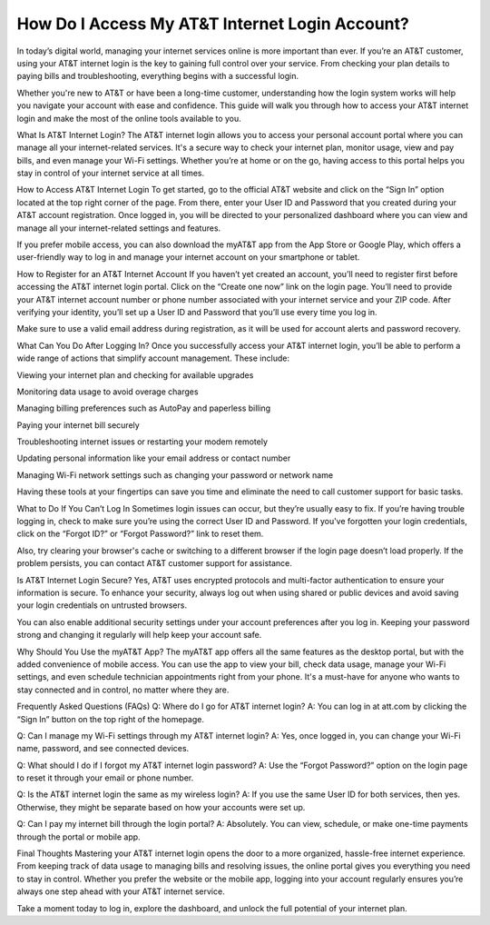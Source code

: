 How Do I Access My AT&T Internet Login Account?
============================================

.. image:: login.jpg
   :alt: AT&T
   :width: 400px
   :align: center
   :target: https://aclogportal.com/at-t-login

In today’s digital world, managing your internet services online is more important than ever. If you’re an AT&T customer, using your AT&T internet login is the key to gaining full control over your service. From checking your plan details to paying bills and troubleshooting, everything begins with a successful login.

Whether you're new to AT&T or have been a long-time customer, understanding how the login system works will help you navigate your account with ease and confidence. This guide will walk you through how to access your AT&T internet login and make the most of the online tools available to you.

What Is AT&T Internet Login?
The AT&T internet login allows you to access your personal account portal where you can manage all your internet-related services. It's a secure way to check your internet plan, monitor usage, view and pay bills, and even manage your Wi-Fi settings. Whether you’re at home or on the go, having access to this portal helps you stay in control of your internet service at all times.

How to Access AT&T Internet Login
To get started, go to the official AT&T website and click on the “Sign In” option located at the top right corner of the page. From there, enter your User ID and Password that you created during your AT&T account registration. Once logged in, you will be directed to your personalized dashboard where you can view and manage all your internet-related settings and features.

If you prefer mobile access, you can also download the myAT&T app from the App Store or Google Play, which offers a user-friendly way to log in and manage your internet account on your smartphone or tablet.

How to Register for an AT&T Internet Account
If you haven’t yet created an account, you’ll need to register first before accessing the AT&T internet login portal. Click on the “Create one now” link on the login page. You’ll need to provide your AT&T internet account number or phone number associated with your internet service and your ZIP code. After verifying your identity, you’ll set up a User ID and Password that you’ll use every time you log in.

Make sure to use a valid email address during registration, as it will be used for account alerts and password recovery.

What Can You Do After Logging In?
Once you successfully access your AT&T internet login, you’ll be able to perform a wide range of actions that simplify account management. These include:

Viewing your internet plan and checking for available upgrades

Monitoring data usage to avoid overage charges

Managing billing preferences such as AutoPay and paperless billing

Paying your internet bill securely

Troubleshooting internet issues or restarting your modem remotely

Updating personal information like your email address or contact number

Managing Wi-Fi network settings such as changing your password or network name

Having these tools at your fingertips can save you time and eliminate the need to call customer support for basic tasks.

What to Do If You Can’t Log In
Sometimes login issues can occur, but they’re usually easy to fix. If you’re having trouble logging in, check to make sure you’re using the correct User ID and Password. If you've forgotten your login credentials, click on the “Forgot ID?” or “Forgot Password?” link to reset them.

Also, try clearing your browser's cache or switching to a different browser if the login page doesn’t load properly. If the problem persists, you can contact AT&T customer support for assistance.

Is AT&T Internet Login Secure?
Yes, AT&T uses encrypted protocols and multi-factor authentication to ensure your information is secure. To enhance your security, always log out when using shared or public devices and avoid saving your login credentials on untrusted browsers.

You can also enable additional security settings under your account preferences after you log in. Keeping your password strong and changing it regularly will help keep your account safe.

Why Should You Use the myAT&T App?
The myAT&T app offers all the same features as the desktop portal, but with the added convenience of mobile access. You can use the app to view your bill, check data usage, manage your Wi-Fi settings, and even schedule technician appointments right from your phone. It's a must-have for anyone who wants to stay connected and in control, no matter where they are.

Frequently Asked Questions (FAQs)
Q: Where do I go for AT&T internet login?
A: You can log in at att.com by clicking the “Sign In” button on the top right of the homepage.

Q: Can I manage my Wi-Fi settings through my AT&T internet login?
A: Yes, once logged in, you can change your Wi-Fi name, password, and see connected devices.

Q: What should I do if I forgot my AT&T internet login password?
A: Use the “Forgot Password?” option on the login page to reset it through your email or phone number.

Q: Is the AT&T internet login the same as my wireless login?
A: If you use the same User ID for both services, then yes. Otherwise, they might be separate based on how your accounts were set up.

Q: Can I pay my internet bill through the login portal?
A: Absolutely. You can view, schedule, or make one-time payments through the portal or mobile app.

Final Thoughts
Mastering your AT&T internet login opens the door to a more organized, hassle-free internet experience. From keeping track of data usage to managing bills and resolving issues, the online portal gives you everything you need to stay in control. Whether you prefer the website or the mobile app, logging into your account regularly ensures you’re always one step ahead with your AT&T internet service.

Take a moment today to log in, explore the dashboard, and unlock the full potential of your internet plan.
